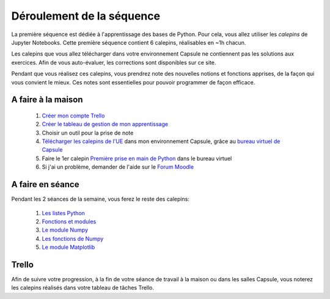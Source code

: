 ==========================
Déroulement de la séquence
==========================

La première séquence est dédiée à l'apprentissage des bases de Python. Pour cela, vous allez utiliser
les *calepins* de Jupyter Notebooks. Cette première séquence contient 6 calepins, réalisables en ~1h chacun.

Les calepins que vous allez télécharger dans votre environnement Capsule ne contiennent pas les solutions
aux exercices. Afin de vous auto-évaluer, les corrections sont disponibles sur ce site.

Pendant que vous réalisez ces calepins, vous prendrez note des nouvelles notions et fonctions apprises,
de la façon qui vous convient le mieux. Ces notes sont essentielles pour pouvoir programmer de façon efficace.

A faire à la maison
-------------------
  1. `Créer mon compte Trello <https://trello.com/fr/signup>`_
  2. `Créer le tableau de gestion de mon apprentissage`__
  3. Choisir un outil pour la prise de note
  4. `Télécharger les calepins de l'UE`__ dans mon environnement Capsule, grâce au `bureau virtuel de Capsule`__
  5. Faire le 1er calepin `Première prise en main de Python`__ dans le bureau virtuel
  6. Si j'ai un problème, demander de l'aide sur le `Forum Moodle`__

__ ../../cours-info/installation.rst#Trello
__ ../../cours-info/installation.rst#Jupyter-Notebooks
__ ../../notebooks/01-python-base/prise-en-main.ipynb
__ ../../cours-info/installation.rst#Jupyter-Notebooks
__ https://moodle-sciences.upmc.fr/moodle-2020/course/view.php?id=2841

A faire en séance
-----------------
Pendant les 2 séances de la semaine, vous ferez le reste des calepins:

  1. `Les listes Python`__
  2. `Fonctions et modules`__
  3. `Le module Numpy`__
  4. `Les fonctions de Numpy`__
  5. `Le module Matplotlib`__

__ ../../notebooks/01-python-base/listes-python.ipynb
__ ../../notebooks/01-python-base/fonctions-modules.ipynb
__ ../../notebooks/01-python-base/module-numpy.ipynb
__ ../../notebooks/01-python-base/fonctions-numpy.ipynb
__ ../../notebooks/01-python-base/module-matplotlib.ipynb

Trello
------
Afin de suivre votre progression, à la fin de votre séance de travail à la maison ou dans les salles Capsule,
vous noterez les calepins réalisés dans votre tableau de tâches Trello.